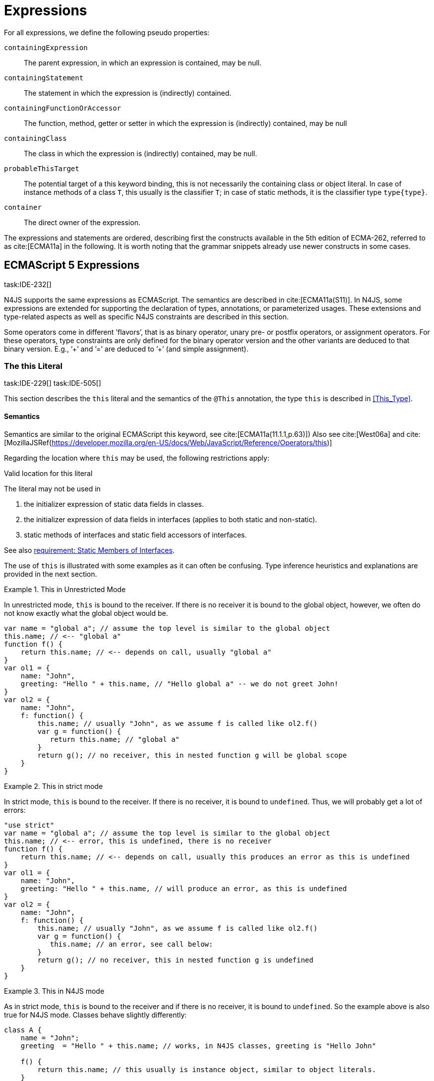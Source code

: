 = Expressions
////
Copyright (c) 2016 NumberFour AG.
All rights reserved. This program and the accompanying materials
are made available under the terms of the Eclipse Public License v1.0
which accompanies this distribution, and is available at
http://www.eclipse.org/legal/epl-v10.html

Contributors:
  NumberFour AG - Initial API and implementation
////

For all expressions, we define the following pseudo properties:

`containingExpression` ::
The parent expression, in which an expression is contained, may be null.

`containingStatement` ::
The statement in which the expression is (indirectly) contained.

`containingFunctionOrAccessor` ::
The function, method, getter or setter in which the expression is
(indirectly) contained, may be null

`containingClass` ::
The class in which the expression is (indirectly) contained, may be
null.

`probableThisTarget` ::
The potential target of a this keyword binding, this is not necessarily
the containing class or object literal. In case of instance methods of a
class `T`, this usually is the classifier `T`; in case of static methods, it
is the classifier type `type{type}`.

`container` ::
The direct owner of the expression.

////
\todo[JvP,LB]{How to best model that the inferred type must always be "conform" to a declared type if present?}
\todo[JvP,LB]{Autoconversion: See chapter conversions}
////

The expressions and statements are ordered, describing first the
constructs available in the 5th edition of ECMA-262, referred to as
cite:[ECMA11a] in the following. It is worth noting that the grammar snippets already use
newer constructs in some cases.

== ECMAScript 5 Expressions
task:IDE-232[]

N4JS supports the same expressions as ECMAScript.
The semantics are described in cite:[ECMA11a(S11)].
In N4JS, some expressions are extended for supporting the declaration of types, annotations, or
parameterized usages.
These extensions and type-related aspects as well as specific N4JS constraints are described in this section.

Some operators come in different ’flavors’, that is as binary operator,
unary pre- or postfix operators, or assignment operators. For these
operators, type constraints are only defined for the binary operator
version and the other variants are deduced to that binary version. E.g.,
’++’ and ’+=’ are deduced to ’+’ (and simple assignment).

=== The this Literal
task:IDE-229[] task:IDE-505[]

This section describes the `this` literal and the semantics of the `@This` annotation, the type `this` is described in <<This_Type>>.

==== Semantics

Semantics are similar to the original ECMAScript this keyword, see cite:[ECMA11a(11.1.1,p.63)])
Also see cite:[West06a] and cite:[MozillaJSRef(https://developer.mozilla.org/en-US/docs/Web/JavaScript/Reference/Operators/this)]

Regarding the location where `this` may be used, the following restrictions
apply:

//TODO Duplicated Requirement ID, begging from 172...
.Valid location for this literal
[req,id=IDE-173,version=1]
--
The literal may not be used in

1.  the initializer expression of static data fields in classes.
2.  the initializer expression of data fields in interfaces (applies to
both static and non-static).
3.  static methods of interfaces and static field accessors of
interfaces.

See also <<IDE-69,requirement: Static Members of Interfaces>>.

--

The use of `this` is illustrated with some examples as it can often be
confusing. Type inference heuristics and explanations are provided in
the next section.

.This in Unrestricted Mode
[example]
--
In unrestricted mode, `this` is bound to the receiver. If there is no receiver it is bound to the global object, however, we often do not know exactly
what the global object would be.

////
% This example only works in Browsers. Or in node-repl console. When loaded from a file (aka as a module)
% node assigns a local environment.
% Nevertheless see /eu.numberfour.ide.n4js.transpiler.es5.tests/testdata/spec_chap_07_01_01/Ex58_this_keyword.n4js.xt
////

[source,n4js]
----
var name = "global a"; // assume the top level is similar to the global object
this.name; // <-- "global a"
function f() {
    return this.name; // <-- depends on call, usually "global a"
}
var ol1 = {
    name: "John",
    greeting: "Hello " + this.name, // "Hello global a" -- we do not greet John!
}
var ol2 = {
    name: "John",
    f: function() {
        this.name; // usually "John", as we assume f is called like ol2.f()
        var g = function() {
           return this.name; // "global a"
        }
        return g(); // no receiver, this in nested function g will be global scope
    }
}
----
--

.This in strict mode
[example]
--
In strict mode, `this` is bound to the receiver.
If there is no receiver, it is bound to `undefined`.
Thus, we will probably get a lot of errors:

[source,n4js]
----
"use strict"
var name = "global a"; // assume the top level is similar to the global object
this.name; // <-- error, this is undefined, there is no receiver
function f() {
    return this.name; // <-- depends on call, usually this produces an error as this is undefined
}
var ol1 = {
    name: "John",
    greeting: "Hello " + this.name, // will produce an error, as this is undefined
}
var ol2 = {
    name: "John",
    f: function() {
        this.name; // usually "John", as we assume f is called like ol2.f()
        var g = function() {
           this.name; // an error, see call below:
        }
        return g(); // no receiver, this in nested function g is undefined
    }
}
----
--

.This in N4JS mode
[example]
--
As in strict mode, `this` is bound to the receiver and if there is no receiver, it is bound to `undefined`. So the example above is also true for N4JS mode. Classes behave slightly differently:

[source,n4js]
----
class A {
    name = "John";
    greeting  = "Hello " + this.name; // works, in N4JS classes, greeting is "Hello John"

    f() {
        return this.name; // this usually is instance object, similar to object literals.
    }

    g() {
        var h = function() {
            return this.name; // as in object literals: no receiver, no this.
        }
        return h();
    }
}
----

--

NOTE: In N4JS classes, `this` is always bound to the instance when used in
field initialization.

==== Type Inference
task:IDE-244[]


The type is inferred from the `this` type is bound to. The inference,
therefore, has to consider the original semantics as described in cite:[ECMA11a(10.4.,10.4.3,p.58)].
In ECMAScript the type of this is unfortunately determined by the function call and not by the function definition:

* By default, `this` is bound to the global object cite:[ECMA11a(10.4.1.1)]   . Unfortunately it is often
unknown what the global object will be at run time (e.g., node.js
differs from browsers).
* If a function is called without a receiver, `this` is bound to
** the global object or
** to `undefined` in strict mode.
* If a function is called with a receiver,`this` is bound to the receiver
object.

Actually, `this` is bound to the newly created object if a function is called
with the `new` operator. If a function is known to be invoked with an explicit
math:[$thisArg$] (`apply()` etc.), the `@This` annotation can be used to explicitly set the this type. This annotation has precedence over otherwise
inferred bindings. task:IDE-1010[]

// TODO: Duplicated Requirement ID
.Type Inference Heuristic for This-Keyword
[req,id=IDE-90,version=1]
--
In general, the actual this target can not be inferred from the context of the this
keyword. A heuristic is defined, however, to compute the probable this
type:

1.  If the this keyword is used in some function annotated with an
annotation , the type specified in the annotation is used. The inferred
type is always nominal. math:[\[\begin{aligned}
        \infer{\tee \lstnfbnf{"this"}: \tsNom T}{f=\lstnfbnf{"this"}.containingFunctionOrAccessor \\ f.hasAnnotation(\lstnfbnf{"@This"}) & T = f.annotation\lstnfjs{["@This"]}}\\
        \end{aligned}\]]
2.  If the this keyword is used in some _instance_ method of a
classifier or in an _instance_ field initializer, is bound to the
itself. If the this keyword is used in some _static_ method of a
classifier or in a _static_ field initializer, the prototype type (or
constructor) of the classifier is used, that is . In both cases, the
target is determined by using the expressions’s pseudo property . If the
this keyword is used in a function expression assigned to an property of
an object literal, the type of the object literal is used. Note that
usually this is the type in instance methods, and the type in static
methods.task:IDE-785[]
 math:[\[\begin{aligned}
        \infer{\tee \lstnfbnf{"this"}: \tsNom T}{T=\lstnfbnf{"this"}.probableThisTarget & T\neq\NULL}\\
        \end{aligned}\]]
3.  task:IDE-185[] In all other cases: Non-strict mode: math:[\[\begin{aligned}
        \infer{\tee \lstnfbnf{"this"}: \type{global}}{mode=\lenum{unrestricted}}\\
        \end{aligned}\]] Strict mode and N4JS mode:
math:[\[\begin{aligned}
        \infer{\tee \lstnfbnf{"this"}: \type{global} \type{undefined}}{mode\neq\lenum{unrestricted}}\\
        \end{aligned}\]]

--

If the actual this type is defined as a structural type, the structural
type information is moved to the this type itself. This is transparent
to the user in general but maybe visible in case of error messages. That
is to say that the actual this type is always a nominal type. This is
indicated by the nominal modifier f
(cf. <<IDE-90,requirement: Type Inference Heuristic for This Keyword>> .1. and 2.).

.Valid Target and Argument for @This Annotation
[req,id=IDE-91,version=1]
--
task:IDE-802[]

1.  The `@This` annotation is only allowed on declared functions, function
expressions (including arrow functions), methods, and field accessors,
i.e. getters and setters, except static members of interfaces.
2.  The type declared by way of `@This(..)` an annotation of a method or field
accessor must be a subtype of the member’s containing classifier.

--

.Single @This Annotation
[req,id=IDE-92,version=1]
--
task:IDE-802[]
It is not allowed to use more then one annotation on an element.
--

Effect of Nominal This Type
[example]
--
Given the following declaration

[source,n4js]
----
@This(~Object with {a: string;}) f() {}
----

Since the this type is always nominal, `pass:[~ Object]` becomes `Object`. In case of method call,
however, the returned value becomes structural again. In case of error
messages the type of the return type is then

[source,n4js]
----
~this[Object] with {a: string;}
----

For the sake of simplicity, additional structural members are usually
omitted in error messages, leading to

[source,n4js]
----
~this[Object]
----

instead of

[source,n4js]
----
this[~Object]
----

--

.This and Function Declaration
[example]
--
This example demonstrates the usage of functions annotated with `@This`.
By using the argument  `union{A,B}` it is possible to have two completely unrelated classes as the receiver type of the function `logger`. To pass an actual object the `apply()` method of the function is used.

[source,n4js]
----
[language=n4js,escapeinside={^}{^}]
class A {
    log: string() { return "A was logged"; }
}

class B {
    log: string() { return "B was logged"; }
}

@This(union{A,B})
function logger() { console.log("~ "+this.log()+" ~"); }


var a: A = new A();
logger.apply(a,[]); // prints "~ A was logged ~"
logger.apply( new B(),[]) // prints "~ B was logged ~"
----

--

.This and Function Expressions
[example]
--
In this example a function is created via a function expression. The
function is then assigned to member field of class B. Via annotating the
expression with access to the receiver of type B is enabled.

[source,n4js]
----
[language=n4js,escapeinside={^}{^}]
class B {
    log(): string { return "B was logged"; }     // method
    logMe : {@This(B) function():void}; // reference to a function
}

var b: B = new B();
b.logMe = @This(B) function() { console.log("*>"+this.log()+"<*"); }
b.logMe(); // prints "*>B was logged<*"
----
--

.This and Constructor Functions
[example]
--
Note that if a function is called as a constructor function with new, the
type of `this` can be declared via annotation `@This`, as shown in the following
snippet:

[source,n4js]
----
[language=n4js,escapeinside={^}{^}]
@This(
    ~Object with {
        w: number; h: number;
        area: {function():number};
    })
function Box(w: number w, h: number) {
    this.w = w;
    this.h = h;
    this.area = @This(
        ~Object with {
            w: number; h: number;
            area: {function():number};
        }) function() { return this.w * this.h }
}
var bError = Box(1,2)
var bOK = new Box(1,2)
----

--

Inside the constructor function `Box`, `this` is bound to the structural type
definition due to the annotation.

Inside the nested function `area`, `this` is bound to the receiver object (if the function is called like `bOk.area()`). Again, this depends on the way the nested
function is called, which can usually not be determined at the
declaration location. The nested function must then be annotated
accordingly.

When calling this function, the type of this is checked against the
declared this type, which would cause an error in the first case.

The use of the ``@This`` annotation is not allowed on methods. task:IDE-2313[]

TIP: Using constructor functions is not recommended and an error or warning will be created. This is only useful for adapting third-party library code. Even in the latter case, it would probably make more sense to declare a (library) \emph{class} Rectangle rather then defining the constructor function.}

=== Identifier

==== Syntax

Identifiers as expressions are identifier references. They are defined
as follows:

[source,n4js]
----
IdentifierRef <Yield>:
    id=[types::IdentifiableElement|BindingIdentifier<Yield>]
;

BindingIdentifier <Yield>:
    IDENTIFIER
    | <!Yield> 'yield'
    | N4Keyword
;
----

==== Semantics

The type of an identifier math:[$i$] is resolved depending on its
binding and scope respectively (cf. cite:[ECMA11a(10.2.2.1GetIdentifierReference,p.56)]  . The following scopes (aka
__Lexical Environments__) are defined:

* function local; local variables, parameters
* zero or more function closure in case of nested functions
* module
* global

These scope are nested as illustrated in .

Note that classes definitions and object literal do not define a scope:
members of a class or properties of an object literal are to be accessed
via `this`. Identifier references always reference declared elements, that is
to say either variable, function, or class declarations. Properties of
object literals or members of a class are referenced via
math:[$PropertyAccess-Expression.property$] (see <<_property-accessors,Property Accessors>>).

image::fig/scopes.png[Scopes,align=center]

An identifier may be bound to a variable (global or local variable,
parameter, variable defined in a function’s closure), or to a property
of an object. The latter case is known as property access as further
described in <<_property-accessors,Property Accessors>>.

//TODO - fix math

.Read Access to Identifier
[req,id=IDE-93,version=1]
--
If an identifier math:[$i$] is accessed, the bound declared element
math:[$D$] must be readable if it is not used on the left-hand side
of an assignment expression. math:[\[\begin{aligned}
& bind(i, D) \\

& \hspace{2em}\land \not\exists\ \type{AssignmentExpression}\ ae \in i.container^*: \\
//*
& \hspace{3em} ae.left = i \\
& \hspace{4em}\lor (\mu(ae.left)=\type{PropertyAccessExpression} \land ae.left.property=i): \\
& \Rightarrow D.readable \\\end{aligned}\]]

--

==== Type Inference
task:IDE-244[]


An identifier reference math:[$i$] is bound to an identifiable
element math:[$i.id$], which is expressed with the function
math:[$bind(i, i.id)$]. The type of the reference is then inferred
as follows: math:[\[\begin{aligned}
\infer{\typeEnv \entails \type{IdentifierRef}\ idref: T}
    {\typeEnv \entails idref.id: T}\end{aligned}\]]

=== Literals

cf. cite:[ECMA11a(S11.1.3p.63,S7.8p.19ff)].

==== Type Inference


The type of a literal can directly be derived from the grammar. The
following axioms are defined for literals:

math:[\[\begin{aligned}
&\infer{\type{NullLiteral}: \type{null}}{}          \tag{\S7.8.1}\\
&\infer{\type{BooleanLiteral}: \type{boolean}}{}        \tag{\S7.8.2}\\
&\infer{\type{NumericLiteral}: \type{int} or \type{number}}{}       \tag{\S7.8.3}\\
&\infer{\type{StringLiteral}: \type{string}}{}      \tag{\S7.8.4}\\
&\infer{\type{RegularExpressionLiteral}: \type{RegExpr}}{} \tag{\S7.8.5}\end{aligned}\]]

Note that there are no literals specific for `pathSelector` or `i18nkey`.

==== Integer Literals

Numeric literals representing integers in the range of JavaScript’s
int32 are inferred to the built-in primitive type `int` instead of `number`. The
following rules apply:

.94Numeric literals
[req,id=IDE-94,version=1]
--

* Numeric literals with a fraction or using scientific notation, e.g. `2.0`
and `2e0`, respectively, are always inferred to `number`, even if they represent
integers in the range of int32.
* Numeric literals that represent integers in the range of JavaScript’s
int32, i.e. from math:[$-2^{31}$] to math:[$2^{31}-1$], are
inferred to `int`.
* Hexadecimal and octal literals are always interpreted as positive
numbers, so all values above `0x7fffffff` and `017777777777` lie outside the range of int32 and will thus be inferred to `number`; this is an important difference to Java.
See below for further elaboration.

There are differences to numeric literals in Java:

//TODO: fix table

[cols="2m,2e,1m,2e,1m"]
|===
| 2+^| Java  2+^| JavaScript & N4JS

h|Literal  h| Value h| Type h| Value h| Type

|2147483648  |  -2147483648  |  int  |  -2147483648  |  int
|2147483647  |  2147483647  |  int  |  2147483647  |  int
|0x7fffffff  |  2147483647  |  int  |  2147483647  |  int
|0x80000000  |  -2147483648  |  int  | +2147483648 |  number
|0xffffffff  |  -1  |  int  |  4294967295  |  number
|0x100000000  2+^h| n/a e|  4294967296  m|  number
|017777777777  |  2147483647  |  int  |  2147483647  |  int
|020000000000  |  -2147483648  |  int  |  +2147483648  |  number
|037777777777  |  -1  |  int  |  4294967295  |  number
|040000000000  |  0  |  int  |  4294967296  |  number
|0100000000000  2+^h|  n/a  e|  8589934592  m|  number
|===

The literals `0x100000000` and `0100000000000` produce a syntax error in Java.

Until IDE-1881 task:IDE-1881[] is complete, all built-in operations always return a `number` even if all operands are of type ``int``. For the time being, we therefore interpret `-1` as
a negative integer literal (inferred to `int`), but `-(1)` as the negation of a
positive integer literal (inferred to `number`).

--

=== Array Literal

==== Syntax

cf cite:[ECMA11a(S11.1.4,p.63)]

[source,n4js]
----
ArrayLiteral <Yield> returns ArrayLiteral:
    {ArrayLiteral} '['
        elements+=ArrayPadding* (
            elements+=ArrayElement<Yield>
            (',' elements+=ArrayPadding* elements+=ArrayElement<Yield>)*
            (trailingComma?=',' elements+=ArrayPadding*)?
        )?
    ']'
;

/**
 * This array element is used to pad the remaining elements, e.g. to get the
 * length and index right
 */
ArrayPadding returns ArrayElement: {ArrayPadding} ',';

ArrayElement <Yield> returns ArrayElement: {ArrayElement} spread?='...'? expression=AssignmentExpression<In=true,Yield>;
----


==== Type Inference

task:IDE-244[] task:IDE-342[]

In general, an array literal is inferred as
math:[$\type{Array<T>}$] (similar to the type of `new Array()`).
The interesting question is the binding of the type variable math:[$T$].

The type of an array padding math:[$p$] is inferred as follows:
math:[\[\begin{aligned}
&\infer{\tee p: \type{undefined}}{} \\\end{aligned}\]]

The element type of an array literal is simply inferred as the
(simplified) union of the type elements of the array. Thus, the type of
an array literal math:[$a$] is inferred as follows:
math:[\[\begin{aligned}
&\infer{\tee(a): Array<T>}{\tee a.\seq{elements}: \seq{T_e} &  T = \bigcup \seq{T_e}} \end{aligned}\]]

In other languages not supporting union types, the element type is often
inferred as the join (<<Acronyms,LCST>>) of the element types. Using a union type here
preserves more information (as the actual types are still known). For
many use cases the behavior is similar though, as the members of a union
type are the members of the join of the elements of the union.

Note that `typeof [1,2,3]` does not return `Array<number>` (as ECMAScript is not aware of the generic array type), but `Object`.

The type for all variables declared in this example is inferred to +
math:[$\type{Array<string>}$]:

[source,n4js]
----
var names1          = ["Walter", "Werner"];
var names2          = new Array("Wim", "Wendelin");
var names3          = new Array<string>(3); // length is 3
var names4: Array<string>;
----

Empty array literals are inferred to `any`, by default. We are not using `Array<?>` here
because then a typical JavaScript pattern would no longer be supported:

[source,n4js]
----
var a = [];
a.push('hello'); // would fail if a and thus [] were inferred to Array<?>
----

There is an important exception, however: if a type expectation exists
for the empty array literal and the expected type is `Array<T>`, then this will be
used as the type of the array literal.

.Empty array literal
[req,id=IDE-95,version=1]
--
An empty array literal will be inferred as
follows:

* If there is a type expectation for the empty array literal and the
expected type is `T`, for any type `T`, then the type of the empty array
literal will be inferred to `Array<T>`.
* Otherwise, the type of the empty array literal will be inferred to `Array<any`.

--

=== Object Literal

==== Syntax  [[object-literal-syntax]]

Cf. cite:[ECMA11a(S11.1.5,p.65ff)]
The syntax of an object literal is given by:

[source,n4js]
----
ObjectLiteral <Yield>: {ObjectLiteral}
    '{'
        ( propertyAssignments+=PropertyAssignment<Yield>
          (',' propertyAssignments+=PropertyAssignment<Yield>)* ','?
        )?
    '}'
;

PropertyAssignment <Yield>:
      PropertyNameValuePair<Yield>
    | PropertyGetterDeclaration<Yield>
    | PropertySetterDeclaration<Yield>
    | PropertyMethodDeclaration<Yield>
    | PropertyNameValuePairSingleName<Yield>
;


PropertyMethodDeclaration <Yield>:
    => ({PropertyMethodDeclaration}
        annotations+=Annotation*
        TypeVariables? returnTypeRef=TypeRef?
            (
                generator?='*'  LiteralOrComputedPropertyName<Yield> ->MethodParamsAndBody<Generator=true>
                | LiteralOrComputedPropertyName<Yield> ->MethodParamsAndBody <Generator=false>
            )
        )
    ';'?
;

PropertyNameValuePair <Yield>:
    => (
        {PropertyNameValuePair}
        annotations+=Annotation*
        declaredTypeRef=TypeRef? LiteralOrComputedPropertyName<Yield> ':'
    )
    expression=AssignmentExpression<In=true,Yield>
;

/*
 * Support for single name syntax in ObjectLiteral (but disallowed in actual object literals by ASTStructureValidator
 * except in assignment destructuring patterns)
 */
PropertyNameValuePairSingleName <Yield>:
    declaredTypeRef=TypeRef?
    identifierRef=IdentifierRef<Yield>
    ('=' expression=AssignmentExpression<In=true,Yield>)?
;

PropertyGetterDeclaration <Yield>:
    =>(
        {PropertyGetterDeclaration}
        annotations+=Annotation*
        GetterHeader<Yield>
    )
    body=Block<Yield=false>
;

PropertySetterDeclaration <Yield>:
    =>(
        {PropertySetterDeclaration}
        annotations+=Annotation*
        'set'
        ->LiteralOrComputedPropertyName <Yield>
    )
    '(' fpar=FormalParameter<Yield> ')' body=Block<Yield=false>
;
----

[source,n4js]
----
import Address from "my/Address";
var simple = {name: "Walter", age: 72, address: new Address()};
----

==== Properties

PropertyAssignments have common properties of PropertyNameValuePair,
PropertyGetterDeclaration, and PropertySetterDeclaration:

``annotations`` ::
The annotations of the property assignment.

``name`` ::
The name of the property. This may be an identifier, a string or a
numeric literal. When comparing names, we implicitly assume the name to
be converted to an identifier, even if this identifier is not a valid
ECMAScript identifier.

``declaredType`` ::
The declared type of the property which may be null. This property is a
pseudo property for PropertySetterDeclaration, in this case it is
derived from the declared type of the setter’s formal parameter.

Additionally, we introduce the following pseudo properties to simplify
constraints:

``isAccessor`` ::
The read-only boolean property. This is true if the property assignment
is a setter or getter declaration. This is comparable to ECMAScript’s
spec function `IsAccessoprDescriptor`.
For a given property assignment math:[$p$] this is
semantically equivalent to
math:[$\mu(p)=\type{PropertyGetterDeclaration} \lor \mu(p)=\type{PropertySetterDeclaration}$].

``isData`` ::
The read-only boolean property. This is true if the property assignment
is a name value pair. For a given property assignment math:[$p$]
this is semantically equivalent to
math:[$\mu(p)=\type{PropertyNameValuePair}$]. It is comparable to
ECMAScript’s spec function `isDataDescriptor`. The equation
math:[$isAccessor = \lnot isData$] is always true.

==== Semantics [[properties-semantics]]

.Object literal
[req,id=IDE-96,version=1]
--
For a given object literal math:[$ol$] the
following constraints must hold (cf. cite:[ECMA11a(p.66)]:

* Object literal may not have two PropertyNameValuePairs with the same
name in strict mode (cf. 4.a): math:[\[\begin{aligned}
        mode=\lenum{strict} \to & \forall pa \in ol.propertyAssignments, pa.isData:\\
        & \nexists pa' \in ol.propertyAssignments:\\
        & pa'.isAccessor \land pa'.name = pa.name
    \end{aligned}\]]
* Object literal may not have PropertyNameValuePair and
PropertyGetterDeclaration/PropertySetterDeclaration with the same name
(cf. 4.b/c): +
math:[\[\begin{aligned}
        \forall & pa \in ol.propertyAssignments, pa.isData:\\
        \nexists & pgsd \in ol.propertyAssignments: \\
        & \mu(pgsd)\neq\type{PropertyNameValuePair} \land pgsd.name = pa.name
    \end{aligned}\]]
* Object literal may not have multiple PropertyGetterDeclaration or
PropertySetterDeclaration with the same name (cf. 4.d):
math:[\[\begin{aligned}
        \forall & pg \in ol.propertyAssignments, pg.isAccessor:\\
        \nexists & pg' \in ol.propertyAssignments\{pg\}: \\
        & \mu(pg')=\mu(pg) \land pg'.name = pg.name
    \end{aligned}\]]
* It is a SyntaxError if the Identifier ``eval`` or the Identifier
``arguments`` occurs as the Identifier in a PropertySetParameterList of
a PropertyAssignment that is contained in strict code or if its
FunctionBody is strict code.
cite:[ECMA11a(p.66)]
* If two or more property assignments have the same name (and the
previous conditions hold), then the types of these assignments must
``conform``. That is to say that the inferred (but not declared) type of
all assignments must be type of probably declared types and if the types
are explicitly declared, they must be equal.
//todo[JvP, LB]{How to express that?}
* In N4JS mode, the name of a property must be a valid N4JSIdentifier:
math:[\[\begin{aligned}
        mode=\lenum{n4js} \to & \forall pa \in ol.propertyAssignments:\\
        & \mu(pa.name)=\type{N4JSIdentifier}
    \end{aligned}\]]

--


==== Scoping and linking
task:IDE-173[]

[source,n4js]
----
var p = {
    f: function() {
        console.log("p´s f");
    },
    b: function() {
        this.f();
    },
    o: {
        nested: "Hello"
    }
};
p.b();
p.o.nested;
----

* Other properties within an object literal property can be accessed
using this. In the expression of property name value pairs, however,
``this`` is not be bound to the containing object literal, but usually
to undefined or global.
* The properties of an object literal are accessible from outside.
* Nested properties of an object literal are also accessible from
outside.

==== Type Inference [[type-inference-3]]
task:IDE-244[] task:IDE-343[] task:IDE-691[]

An object literal implicitly extends ``Object``, therefore, object literal types use structural typing. For details see <<Structural_Typing>>.
From a type systems point of view, the two variables `ol` and `st` below have the same type.

[source,n4js]
----
var ol = {
    s: "hello",
    n: 42
}
var st: ~Object with { s: string; n: number;};
----

=== Parenthesized Expression and Grouping Operator

The grouping operator is defined here as a parenthesized expression.

==== Syntax [[parenthesized-expression-grouping-syntax]]

cf. cite:[ECMA11a(S11.1.6,p.67)]

[source,n4js]
----
ParenExpression <Yield>: '(' expression=Expression<In=true,Yield> ')';
----

==== Type Inference [[Grouping-Operator-type-inference]]
task:IDE-244[] task:IDE-345[]

The type of the grouping operator simply is the type of its nested
expression. The type if a parenthesized expression math:[$pe$] is
inferred as follows:

math:[\[\begin{aligned}
& \infer{\tee \lstnfbnf{'('} e \lstnfbnf{')'}: T}
        {\tee e: T}                                             \tag{\S11.1.6}\end{aligned}\]]

.Parenthesized Expression Type Examples
[example]
--
In the following listing, the type of the plain
expressions is equivalent to the parenthesized versions:

[source,n4js]
----
class A{} class B extends A{}
var f: boolean; var a: A a; var b: B;

/* simple       <->     parenthesized */
10;                     (10);
"hello";                ("hello");
true;                   (true);
a;                      (a);
10-5;                   (10-5);
f?a:b                   (f?a:b);
----

--

=== Property Accessors

==== Syntax [[property-accessor-syntax]]

Property accessors in N4JS are based on cite:[ECMA11a(S11.2.1,p.67ff)]. They cannot only be used for
accessing properties of an object, but also for accessing members of a
class instance. In order to support parameterized calls, the syntax is
extended to optionally allow type arguments.

[source,n4js]
----
ParameterizedPropertyAccessExpression:
    target=PrimaryExpression<Yield> ParameterizedPropertyAccessExpressionTail<Yield>
;

IndexedAccessExpression:
    target=PrimaryExpression<Yield> IndexedAccessExpressionTail<Yield>
;

fragment IndexedAccessExpressionTail <Yield>*:
    '[' index=Expression<In=true,Yield> ']'
;

fragment ParameterizedPropertyAccessExpressionTail <Yield>*:
    '.' TypeArguments? property=[types::IdentifiableElement|IdentifierName]
;
----

Note that in cite:[ECMA11a], the ``index access`` is called ``__bracket notation__``.

==== Properties [[properties-1]]


We define the following properties:


``target`` ::
The receiver of the property access.

``index`` ::
The index expression in case of an IndexedAccessExpression (returns
math:[$\NULL$] otherwise).

``property`` ::
The name of the property in case of non-indexed-access expressions
(returns math:[$\NULL$] otherwise, although the index may be
interpreted as property name).

We define the following pseudo properties:


``isDotAccess`` ::
Read-only boolean property, returns true for non-index access expression
(similar to math:[$\mu(p) \neq\type{IndexedAccessExpression}$].

``isIndexAccess`` ::
Read-only boolean property, returns true for index access expression
(similar to math:[$\mu(p)=\type{IndexedAccessExpression}$]. +
The equation math:[$p.isDotAccess = \lnot p.isIndexAccess$] is
always true.

``name`` ::
Returns the name of the property. This is either the
math:[$property$] converted to a simple name or the index converted
to a name (where possible) if it is an indexed-accessed expression.

==== Semantics [[property-acessors-semantics]]
task:IDE-12[]

The parameterization is part of the property access in case of generic
methods. For generic functions, a parameterized function call is
introduced (cf. ). The constraints are basically similar.

.Property Access and Dot Notation
[req,id=IDE-97,version=1]
--

1.  If dot notation is used in N4JS mode, the referenced property must
exist unless receiver is a dynamic type: task:IDE-422[] +
math:[\[\begin{aligned}
         & pae.isDotAccess \land \lnot R.dyn \to \\
         & \exists m \in pae.target.type.properties: m.name=pae.name
        \end{aligned}\]]
2.  If dot notation is used and the referenced property exists, then the
property must be accessible: +
math:[\[\begin{aligned}
        & pae.isDotAccess \land \lnot R.dyn \to\\
        & (\exists m \in pae.target.type.properties : m.name=pae.name) \to  \alpha(pae, m)
        \end{aligned}\]]
3.  If dot notation is used and the referenced property exists and this
property is a member with a declared `@This` type (only possible for methods or
field accessors), then the receiver must be a subtype of the declared `@This`
type.
--

.Index Access
[req,id=IDE-98,version=1]
--
task:IDE-656[] task:IDE-1734[]

1.  A limited form of computed-name indexed-access is allowed in N4JS
mode. In case the receiver is of dynamic type, the index can be any
expression task:GH-238[]. Otherwise, the indexed-access is limited in that the index
must be a string literal. Feasible targets of such accesses are the same
as for dot-access.
+
This notation is useful when interoperating with libraries that define
members whose names contain special characters (for example, a field
name starting with commercial-at).
2.  Additionally, an indexed-access expression is allowed when targeting
one of the types
+
or subtypes, for (not including subtypes of and not for and ), and for
dynamic types. It is not allowed to access members of enums in
particular. That is to say, for an indexed-access expression
math:[$iae$], the following constraint must hold:
math:[\[\begin{aligned}
    &\tee ia.target \subtype T, T \in \types{Array, ArgumentType, string, String, Iterable} \\
    &\lor\\
    &\tee ia.target = \type{Object}
    \end{aligned}\]]
3.  In N4JS mode, if the receiver is an array and is not dynamic, in
case of index access the index expression must be a number: +
math:[\[\begin{aligned}
        & mode=\lenum{n4js} \land pae.target.type=\type{Array} \land pae.isIndexAccess \\
        & \Rightarrow \tee pae.index \subtype[number]
        \end{aligned}\]]
4.  In N4JS mode, if the receiver is a subtype of types or and is not
dynamic, in case of index access the index expression must be a
number:  task:IDE-837[] +
math:[\[\begin{aligned}
        & mode=\lenum{n4js} \\
        & \hspace{3em} \land (\tee pae.target\subtype {string} \lor \tee pae.target \subtype {String}) \\
        & \hspace{3em} \land pae.isIndexAccess \\
        & \Rightarrow \tee pae.index \subtype{number}
        \end{aligned}\]]
5.  In N4JS mode, if the receiver is an iterable and is not dynamic, in
case of index access the index expression must be a property access
expression to the built-in symbol : +
math:[\[\begin{aligned}
        & mode=\lenum{n4js} \land pae.target.type=\type{Iterable} \land pae.isIndexAccess \\
        & \Rightarrow \\
        & \hspace{3em} \mu(pae.index)=\type{IndexedAccessExpression} \\
        & \hspace{3em} \land pae.index.isDotAccess \\
        & \hspace{3em} \land pae.index.target = \type{Symbol} \\
        & \hspace{3em} \land pae.index.property = "iterator" \\
        \end{aligned}\]]

--

Although index access is very limited, it is still possible to use
immediate instances of `Object` in terms of a map (but this applies only to index access, not the dot notation):

.Object as Map
[example]
--


[source,n4js]
----
var map: Object = new Object();
map["Kant"] = "Imperative";
map["Hegel"] = "Dialectic";
map.spinoza = "Am I?";  // error: Couldn't resolve reference to IdentifiableElement 'spinoza'.
----

--

.Parameterized Property Access
[req,id=IDE-99,version=1]
--
For a parameterized property access expression math:[$pae$], the
following constraints must hold:

1.  The receiver or target must be a function or method:
math:[$pae.target.type \subtype \type{Function}$]
2.  The number of type arguments must match the number of type
parameters of the generic function or method:
math:[\[\begin{aligned}
        |pae.typeArgs|=|pae.target.typeVars|
    \end{aligned}\]]
3.  The type arguments of a parameterized property access expression
must be subtypes of the boundaries of the parameters of the called
generic method.
//\todo[JvP, LB]{How to formalize that best?}

Also see constraints on read (<<IDE-93,requirement: Read Access to Identifier>>) and write
(<<IDE-121,requirement: Write-Acccess>>) access.

--

==== Type Inference [[type-inference-5]]
task:IDE-244[] task:IDE-182[] task:IDE-183[]

Cf. cite:[ECMA11a(S11.2.1,p.67ff)]

We define the following type inferencing rules for property accessors:

* The type of an indexed-access expression math:[$p$] is inferred
as follows task:IDE-342]: math:[\[\begin{aligned}
    & \infer{\tee p: T}{\lnot p.target.dyn \lor p.index.type \subtype[number] & \tee p.target: \type{Array<T>}} \\
    & \infer{\tee p: \type{any}}{else}
    \end{aligned}\]]
* The type of a property access expression is inferred as follows:
math:[\[\begin{aligned}
    \infer{\type{PropertyAccessExpression}\ expr: T}
          {\typeEnvAdd \typeSubs(R) \entails expr.target : R & \typeEnv \entails expr.property : T}
    \end{aligned}\]]
* The type of a parameterized access expression math:[$p$] is
inferred as follows: math:[\[\begin{aligned}
    & \infer{\tee p: T}{\exists m \in p.target: m.name=p.name & \tee m: T}
    & \infer{\tee p: \type{any}}{}
    \end{aligned}\]]

=== New Expression
task:IDE-192[] task:IDE-204[]

cf. cite:[ECMA11a(S11.2.2,p.68)]

==== Syntax [[new-expression-syntax]]

----
NewExpression: 'new' callee=MemberExpression<Yield> (-> TypeArguments)?
        (=> withArgs?='(' Arguments<Yield>? ')' )?
----

----
import Address from "my/Address";

var a = new Address();
// a.type := my/Address

class C<T> {
    constructor(param: T) {}
}
var c = new C<string>("hello");
----

==== Semantics [[new-expression-semantics]]

.New expression
[req,id=IDE-100,version=1]
--
Let math:[$ne$] be a new expression, with
math:[$\tee ne.callee: C$]. The following constraints must hold:

.  The callee must be a constructor type:
math:[\[C <: \type{constructor\{?\}}\]] or a constructable type.
.  Let math:[$O$] be the type argument of math:[$C$], that is
math:[$C = constructor\{O\}$]. In that case,
..  math:[$O$] must not be an interface or enum:
math:[$\mu(C) \not\in \{ \type{Interface}, \type{Enum} \}$]
..  math:[$O$] must not contain any wildcards.
..  math:[$O$] must not be a type variable.
.  If math:[$C$] is not a constructor type, it must be a
constructable type, that is one of the following:
math:[\[\{ \type{Object}, \type{Function}, \type{String}, \type{Boolean},
                   \type{Number}, \type{Array}, \type{Date}, \type{RegExp}, \type{Error} \}\]]
In particular, it must not refer to a primitive type or a defined
functions (i.e., subtypes of ) cannot be used in new-expressions in
N4JS.

--

Remarks:

to 1) The type of an abstract class `A` is math:[$\type{type\{A\}}$].
Or in other words: Only instantiable classes have an inferred type of
math:[$constructor\{..\}$].

to 2) Even though it is possible to use the constructor type of an
abstract class – concrete subclasses with override compatible
constructor signature will be subclasses of this constructor.

to 3) It is not possible to refer to union or intersection at that
location. So this is not explicitly denied here since it is not possible
anyway.

.Abstract classes and construction
[example]
--
The following examples demonstrates the usage of abstract
classes and constructor types, to make the first two constraints more
clearer:

[source,n4js]
----
/* XPECT_SETUP eu.numberfour.n4js.spec.tests.N4JSSpecTest END_SETUP */

abstract class A {}
class B extends A {}

// XPECT errors --> "Cannot instantiate abstract class A." at "A"
var x = new A();
// XPECT noerrors -->
var y = new B();

function foo(ctor : constructor{A}) {
    // XPECT noerrors -->
    return new ctor();
}

// XPECT errors --> "type{A} is not a subtype of constructor{A}." at "A"
foo(A);
// XPECT noerrors -->
foo(B);
----

--

==== Type Inference [[type-inference-6]]

The type of a new expression math:[$ne$] is inferred as follows:
math:[\[\begin{aligned}
& \infer{\tee ne: C}{\tee ne.callee: \type{constructor\{C\}}} \end{aligned}\]]

For classes, constructors are described in <<Constructor>>.

In N4JS it is not allowed to call new on a plain function. For example:

[source,n4js]
----
function foo() {}
var x = new foo();
----

will issue an error.

=== Function Expression

See <<Functions.adoc>> for details.

=== Function Calls
task:IDE-186[] task:IDE-851[]

In N4JS, a function call cite:[ECMA11a(S11.2.3)] is similar to a method call. Additionally to
the ECMAScript’s CallExpression, a ParameterizedCallExpression is
introduced to allow type arguments passed to plain functions.


==== Syntax
task:IDE-177[] [[function-calls-syntax]]

Similar to cite:[ECMA11a(S11.2.3,p.68ff)], a function call is defined as follows:

[source,n4js]
----
CallExpression <Yield>:
    target=IdentifierRef<Yield>
    ArgumentsWithParentheses<Yield>
;

ParameterizedCallExpression <Yield>:
    TypeArguments
    target=IdentifierRef<Yield>
    ArgumentsWithParentheses<Yield>
;

fragment ArgumentsWithParentheses <Yield>*:
    '(' Arguments<Yield>? ')'
;

fragment Arguments <Yield>*:
    arguments+=AssignmentExpression<In=true,Yield> (',' arguments+=AssignmentExpression<In=true,Yield>)* (',' spread?='...' arguments+=AssignmentExpression<In=true,Yield>)?
    | spread?='...' arguments+=AssignmentExpression<In=true,Yield>
;
----

==== Semantics [[function-calls-semantics]]

.Function Call Constraints
[req,id=IDE-101,version=1]
--
For a given call expression math:[$f$] bound to a method or function
declaration math:[$F$], the following constraints must hold:

* If less arguments are provided than formal parameters were declared,
the missing formal parameters must have been declared optional: +
math:[$|f.args|<|F.pars| \to \forall |f.args|<i\leq|F.pars|: F_pars_i.optional$]
* If more arguments are provided than formal parameters were declared,
the last formal parameter must have been declared variadic: +
math:[$|f.args|>|F.pars| \to F.pars_{|F.pars|-1}.variadic$]
* Types of provided arguments must be subtypes of the formal parameter
types: +
math:[$\forall 0<i<min(|f.args|,|F.pars|): f.args_i <: F.pars_i$]
* If more arguments are provided than formal parameters were declared,
the type of the exceeding arguments must be a subtype of the last
(variadic) formal parameter type: +
math:[$\forall |F.pars|<i\leq|f.args|: f.args_i <: F.pars_{|F.pars|-1}$]

--


.Parameterized Function Call Constraints
[req,id=IDE-102,version=1]
--
* The number of type arguments in a parameterized call expression must
be equal to the number of type parameters of the generic function /
method and the type arguments must be subtypes of the corresponding
declared upper boundaries of the type parameters of the called generic
function.

Note that (for a limited time), constraints
<<IDE-101,Function Call Constraints>> and
<<IDE-102,Parameterized Function Call Constraints>> are not applied if the the
type of math:[$F$] is `Function`. See <<Function_Object_Type>>.

--

==== Type Inference [[type-inference-7]]
task:IDE-244[]

A call expression math:[$expr$] is bound to a method (<<Methods>>) or function
declaration (which may be part of a function definition (<<_function-definition,Function Definition>> or specified via a function type <<Fucntion_Type>>) math:[$F$] (via evaluation of `MemberExpression`. The type of the call is inferred from the function declaration or type math:[$F$] as follows:

math:[\[\begin{aligned}
\infer{\tee expr: T}{bind(expr.target, F) & F.returnType: T}\end{aligned}\]]

task:IDE-205[]

A generic method invocation may be parameterized as well. This is rarely
required as the function argument types are usually inferred from the
given arguments. In some cases, for instance with pathSelectors, this is
useful. In that case, the type variable defined in the generic method
declaration is explicitly bound to types by using type arguments. See
<<Property_Accessors>> for semantics and type inference.

.Generic Method Invocation
[example]
--
This examples demonstrate how to explicitly
define the type argument in a method call in case it cannot be inferred
automatically.

[source,n4js]
----
class C {
    static <T> foo(p: pathSelector<T>): void {..}
};
C.<my.Address>foo("street.number");
----

Note that in many cases, the type inferencer should be able to infer the
type automatically. For example, for a method

[source,n4js]
----
function <T> bar(c: T, p: pathSelector<T>): void {..};
----

and a function call

[source,n4js]
----
bar(context, "some.path.selector");
[source,n4js]
----

the type variable `T` can be automatically bound to the type of variable `context`.

--

=== Postfix Expression

==== Syntax [[postfix-expression-syntax]]

[source,n4js]
----
PostfixExpression returns Expression: LeftHandSideExpression
         (=>({PostfixExpression.expression=current} /* no line terminator here */ op=PostfixOperator))?
    ;
enum PostfixOperator: inc='++' | dec='--';
----

==== Semantics and Type Inference [[semantics-and-type-inference]]

The type inference and constraints for postfix operators ```` and
``math:[$--$]``, cf.
cite:[ECMA11a(S11.3.1,p.70)], cite:[ECMA11a(S11.3.1,p.70)], are defined similarly to their prefix
variants (unary expressions), see <<Unary Expression>>.

.Postfix Expression Constraints
[req,id=IDE-103,version=1]
--
task:IDE-345[] For a given postfix expression math:[$u$] math:[$u$] with
math:[$u.op \in \{++,--\}$] and math:[$u.expression.type: T$],
the following constraints must hold:

* In N4JS mode, the type math:[$T$] of the expression must be a
number. +
* If
math:[$u.expression = PropertyAccess \; pa(p)  \land  pa.isDotAccess$]
math:[$\to$] both math:[$get$] math:[$p$] and
math:[$set$] math:[$p$] must be defined. task:IDE-737[]
--

=== Unary Expression

==== Syntax [[unary-expression-syntax]]

We define the following unary operators and expression, similar to cite:[ECMA11a(p.70ff)]::

[source,n4js]
----
UnaryExpression returns Expression:
      PostfixExpression
    | ({UnaryExpression} op=UnaryOperator expression=UnaryExpression);
enum UnaryOperator: delete | void | typeof | inc='++' | dec='--' | pos='+' | neg='-' | inv='$\sim$' | not='!';
----

==== Semantics [[unary-expression-semantics]]

For semantics of the delete operator, see also cite:[MozillaJSRef(https://developer.mozilla.org/en-US/docs/JavaScript/Reference/Operators/delete)]

.Delete Operator Constraints
[req,id=IDE-104,version=1]
--
For a given unary expression math:[$u$] with
math:[$u.op=\lstnfjs{delete}$], the following constraints must
hold:

* In strict mode, math:[$u.expression$] must be a reference to a
property of an object literal, a member of a class type, or to a
property of the global type (i.e., the reference must be bound, and the
bound target must not be a variable).
* In N4JS mode, the referenced property or member must not be declared
in the containing type and the containing type reference must be
declared dynamic.

--

.Void Operator Constraints
[req,id=IDE-105,version=1]
--
There are no specific constraints defined for with math:[$u.op=\lstnfjs{void}$]
task:IDE-345[]

--
.Typeof Operator Constraints
[req,id=IDE-106,version=1]
--
There are no specific constraints defined for unary expression math:[$u$]
with math:[$u.op=\lstnfjs{typeof}$]. task:IDE-345[]

--


.Increment/Decrement Constraints
[req,id=IDE-107,version=1]
--
For a given unary expression math:[$u$] math:[$u$] with
math:[$u.op \in \{++,--\}$] and math:[$u.expression.type: T$],
the following constraints must hold:

* If mode is N4JS, task:IDE-345[] the type math:[$T$] of the expression must be a
number math:[\[\begin{aligned}
& \infer{\tee \type{UnaryExpression} \expectType \type{Expression}: \type{number}}{}\end{aligned}\]]
* If
math:[$u.expression = PropertyAccess \; pa(p)  \land  pa.isDotAccess$]
math:[$\to$] both math:[$get$] math:[$p$] and
math:[$set$] math:[$p$] must be defined. task:IDE-768[]

--

.Unary Plus/Minus/Bitwise Not Operator Constraints
[req,id=IDE-108,version=1]
--
For a given unary expression math:[$u$] math:[$u$] with
math:[$u.op \in \{+,-,\sim\}$] and
math:[$u.expression.type: T$], the following constraints must hold: task:IDE-345[]

* In N4JS mode, the type T of the expression must be a number:
math:[\[\begin{aligned}
& \infer{\tee \type{UnaryExpression} \expectType \type{Expression}: \type{number}}{}\end{aligned}\]]

--

.Logical Not Operator Constraints
[req,id=IDE-109,version=1]
--
There are no specific constraints defined for with
math:[$u.op=\lstnfjs{!}$].

////
%For a given unary expression $u$ with $u.op=\lstnfjs{typeof}$ and $u.expression.type: T$, the following constraints must hold:
%\begin{itemize}
%\item \todo[jvp]{typeof operator constraints}
%\end{itemize}
////

--

==== Type Inference [[type-inference-8]]

The following operators have fixed types independent of their operand
types:
task:IDE-244[] task:IDE-345[]

// TODO: fix math
----
math:[\[\begin{aligned}
&\infer{\tee \lstnfbnf{'delete'}\ expression: \type{boolean}}{}     \tag{\S 11.4.1}\\
&\infer{\tee \lstnfbnf{'void'}\ expression: \type{undefined}}{}     \tag{\S 11.4.2}\\
&\infer{\tee \lstnfbnf{'typeof'}\ expression: \type{string}}{}  \tag{\S 11.4.3}\\
&\infer{\tee \lstnfbnf{('++'|'$--$'|'+'|'$-$'|'~')}\ expression: \type{number}}{}   \tag{\S 11.4.4-8}\\
&\infer{\tee \lstnfbnf{'!'}\ expression: \type{boolean}}{}  \tag{\S 11.4.9}\end{aligned}\]]
----

=== Multiplicative Expression

==== Syntax [[multiplicative-expression-syntax]]

Cf. cite:[ECMA11a(p.73ff)]

[source,n4js]
----
MultiplicativeExpression returns Expression: UnaryExpression
      (=>({MultiplicativeExpression.lhs=current} op=MultiplicativeOperator) rhs=UnaryExpression)*;
enum MultiplicativeOperator: times='*' | div='/' | mod='%';
----

==== Semantics [[multiplicative-expression-semantics]]


.Multiplicative Expression Constraints
[req,id=IDE-110,version=1]
--
For a given multiplicative expression the following constraints must hold in N4JS
mode task:IDE-345[]:

* The types of the operands must be subtypes of number:
math:[\[\begin{aligned}
\infer{\typeEnv \entails \type{MultiplicativeExpression} \expectType \type{Expression}: \type{number}}{}\end{aligned}\]]

--

==== Type Inference
task:IDE-244[] task:IDE-345[] [[type-inference-9]]

The inferred type of a multiplicative expression always is number:
math:[\[\begin{aligned}
\infer{\typeEnv \entails \type{MultiplicativeExpression}: \type{number}}{}\end{aligned}\]]

=== Additive Expression

==== Syntax [[additive-expression-syntax]]

Cf. cite:[ECMA11a(p.75ff)]

[source,n4js]
----
AdditiveExpression returns Expression: MultiplicativeExpression
    (=>({AdditiveExpression.lhs=current} op=AdditiveOperator) rhs=MultiplicativeExpression)*;
enum AdditiveOperator: add='+' | sub='-';
----

==== Semantics [[additive-expression-semantics]]

.Additive Expression Constraints
[req,id=IDE-111,version=1]
--
task:IDE-345[]
For a given additive expression the following constraints must hold in
N4JS mode:

* The types of the operands must be subtypes of number if the operator
is not ’+’, otherwise, any type could be used:
math:[\[\begin{aligned}
\infer{\typeEnv \entails \type{AdditiveExpression}\ e \expectType \type{Expression}: \type{number}}
    {e.op \neq AdditiveOperator.ADD}\end{aligned}\]]
--

==== Type Inference [[type-inference-10]]
task:IDE-244[] task:IDE-345[]

The type of an additive expression is usually inferred to . The result
for the addition operator may only be a number if both operands are
numbers, booleans, or one is boolean or number and the other is
undefined or null.

We first define two helper rules to simplify the addition operator
condition:

math:[\[\begin{aligned}
&\infer[nb]{nb(T)}{T = \type{number} \lor T = \type{boolean}}
&\infer[nb]{nb(expr)}{nb\tee expr}\\
&\infer[un]{un(T)}{T = \type{undefined} \lor T = \type{null}}
&\infer[un]{un(expr)}{un\tee expr.lhs \lor un\tee expr.rhs}\end{aligned}\]]

The type of an additive expression math:[$e$] is inferred as
follows: math:[\[\begin{aligned}
&\infer{\tee e: \type{string}}{e.op='+' & \lnot(nb(e.lhs)\land nb(e.rhs)) & \lnot(un(e) \land (nb(e.lhs)\lor nb(e.rhs))}\\
&\infer{\tee e: \type{number}}{}\\\end{aligned}\]]

.Type of addition expression
[source,n4js]
----
1+2;            // number 3
"1"+"2";        // string "12"
"1"+2;          // string "12"
1+true;         // number 2
false+1;        // number 1
"1"+true;       // string "1true"
"1"+null;       // string "1null"
1+null;         // number 1
1+undefined;    // number NaN
"1"+undefined;  // string "1undefined"
----

=== Bitwise Shift Expression

==== Syntax [[bitwise-shift-expression-syntax]]

task:IDE-288[] Cf. cite:[ECMA11a(p.76f)]

[source,n4js]
----
ShiftExpression returns Expression: AdditiveExpression
    (=>({ShiftExpression.lhs=current} op=ShiftOperator rhs=AdditiveExpression))*
;

ShiftOperator returns ShiftOperator:
      '>' '>' '>'? // SHR, USHR
    | '<' '<'  // SHL
    ;
----

==== Semantics [[bitwise-shift-expression-semantics]]

.Bitwise Shift Expression Constraints
[req,id=IDE-112,version=1]
--
For a given bitwise shift expression math:[$e$] the following constraints must hold in N4JS mode: task:IDE-345[] task:IDE-771[]

* The types of the operands must be both number.
math:[\[\begin{aligned}
\infer{\tee \type{BitwiseShiftExpression}\ \expectType\ \type{Expression}: \type{number}}{}\end{aligned}\]]
--

==== Type Inference [[type-inference-11]]
task:IDE-244[] task:IDE-345[]

The type returned by a bitwise shift expression is always :

math:[\[\begin{aligned}
&\infer{\tee\ (\lstnfbnf{Expression ('<<'|'>>'|'>>>')\ Expression}): \type{number}}{}   \tag{\S 11.7.1/2} \\\end{aligned}\]]

=== Relational Expression

==== Syntax [[relational-expression-syntax]]

Cf. cite:[ECMA11a(p.77ff)]

[source,n4js]
----
RelationalExpression returns Expression: ShiftExpression
    (=>({RelationalExpression.lhs=current} op=RelationalOperator) rhs=ShiftExpression)*;

RelationalExpressionNoIn returns Expression: ShiftExpression
    (=>({RelationalExpression.lhs=current} op=RelationalOperatorNoIn) rhs=ShiftExpression)*;

enum RelationalOperator:
    lt='<' | gt='>' | lte='<=' | gte='>=' | instanceof | in;
RelationalOperatorNoIn returns RelationalOperator:
    '<' | '>' | '<=' | '>=' | 'instanceof';
----

==== Semantics [[relational-expression-semantics]]

.Greater/Less (Equals) Operator Constraints
[req,id=IDE-113,version=1]
--
task:IDE-345[]

For a given relational expression math:[$e$] with
math:[$e.op \in \{ \lstnfjs{<}, \lstnfjs{>}, \lstnfjs{<=}, \lstnfjs{>=} \}$]
in N4JS mode, the following constraints must hold:

* The operands must have the same type and the type must be either a
number, string, or boolean: math:[\[\begin{aligned}
&\infer{\tee  lhs\ \lstnfbnf{('<'|'<='|'>'|'>=')}\  rhs\  \expectType\ lhs: T}
        { \tee rhs: T & T\in \{\type{number,string,boolean}\}} \\
&\infer{\tee  lhs\ \lstnfbnf{('<'|'<='|'>'|'>=')}\  rhs\  \expectType\ lhs: T}
        { \tee rhs: O & O \not\in \{\type{number,string,boolean}\} & T=\type{\union{number,string,boolean}}  } \\
&\infer{\tee  lhs\ \lstnfbnf{('<'|'<='|'>'|'>=')}\  rhs\  \expectType\ rhs: T}
        { \tee lhs: T & T\in \{\type{number,string,boolean}\}} \\
&\infer{\tee  lhs\ \lstnfbnf{('<'|'<='|'>'|'>=')}\  rhs\  \expectType\ rhs: T}
        { \tee lhs: O & O \not\in \{\type{number,string,boolean}\} & T=\type{\union{number,string,boolean}}  } \\\end{aligned}\]]

--

.Instanceof Operator Constraints
[req,id=IDE-114,version=1]
--
For a given relational expression math:[$e$] with
task:IDE-345[] math:[$e.op = \lstnfjs{instanceof}$], the following constraints
must hold:

* The right operand of the instanceof operator must be a `Function`
footnote:[Only `Function` implements the ECMAScript specification property math:[$[[hasInstance]]$].
Thus instanceof expressions are rewritten by the compiler for other types.
Note that a reference to a class returns the constructor type, which actually is a function itself.
In other words, math:[\[\begin{aligned}
&\infer{\tee  lhs\ \lstnfbnf{'instanceof'}\  rhs\  \expectType\ rhs: \type{type\{Class\}}}{} \\\end{aligned}\]]
is contained in the the first type rule.] task:IDE-652[]
, an object type
reference
footnote:[Includes interfaces, since an interface type reference is a subtype of object type reference: math:[$\type{type\{Interface\}} <: \type{type\{Object\}}$]]
or an enum type reference. task:IDE-681[] task:IDEBUG-631[]    +
math:[\[\begin{aligned}
&\infer{\tee  lhs\ \lstnfbnf{'instanceof'}\  rhs\  \expectType\ rhs: \type{Function}}{} \\
&\infer{\tee  lhs\ \lstnfbnf{'instanceof'}\  rhs\  \expectType\ rhs: \type{type\{Object\}}}{} \\
&\infer{\tee  lhs\ \lstnfbnf{'instanceof'}\  rhs\  \expectType\ rhs: \type{type\{N4Enum\}}}{}\end{aligned}\]]

The type of a definition site structural classifier math:[$C$] is
not of type `C`. Thus, the `instanceof` operator cannot be used for structural types.
Use-site structural typing is also not possible since `pass:[~]` would be
interpreted (by the parser) as a binary operator.

--

.inOperator Constraints
[req,id=IDE-115,version=1]
--
task:IDE-345[]
For a given relational expression math:[$e$] with
math:[$e.op = \lstnfjs{in}$], the following constraints must hold:

1.  The right operand of the in operator must be an `Object`: +
math:[\[\begin{aligned}
&\infer{\tee lhs\ \lstnfbnf{'in'}\  rhs\  \expectType\ rhs: \type{Object}}{}\end{aligned}\]]
2.  In N4JS mode,the left operand is restricted to be of type `string` or `number`:
math:[\[\begin{aligned}
&\infer{\tee  lhs\ \lstnfbnf{'in'}\ rhs\  \expectType\ lhs: \type{\union{string,number}}}{}\end{aligned}\]]

--

A special feature of N4JS is support for interface type references in
combination with the `instance of` operator. The compiler rewrites the code to make this work. task:IDE-561[]

.`instanceof` with Interface
[example]
--

The following example demonstrates the use of the operator with an interface. This is, of course, not working in pure ECMAScript.

//% see /eu.numberfour.ide.n4js.transpiler.es5.tests/testdata/spec_chap_07_01_16/Ex72_instanceof_with_interfaces.n4js.xt

[source,n4js]
----
interface I {}

class A implements I {}
class B extends A {}
class C {}

function f(name: string, p: any) {
    if (p instanceof I) {
        console.log(name + " is instance of I");
    }
}

f("A", new A())
f("B", new B())
f("C", new C())
----

This will print out

[source,n4js]
----
A is instance of I
B is instance of I
----

--

==== Type Inference [[type-inference-12]]
task:IDE-244[] task:IDE-345[]

The type of a relational expression always is ;
math:[\[\begin{aligned}
&\infer{\tee lhs\ \lstnfbnf{('<'|'<='|'>'|'>='|'instanceof'|'in')}\ rhs\ : \type{boolean}}{}    \tag{\S 11.8.1-6} \end{aligned}\]]

=== Equality Expression

==== Syntax [[equality-expression-syntax]]

Cf. cite:[ECMA11a(p.80ff)]

[source,n4js]
----
EqualityExpression returns Expression: RelationalExpression
    (=>({EqualityExpression.lhs=current} op=EqualityOperator) rhs=RelationalExpression)*;

EqualityExpressionNoIn returns Expression: RelationalExpressionNoIn
    (=>({EqualityExpression.lhs=current} op=EqualityOperator) rhs=RelationalExpressionNoIn)*;


enum EqualityOperator: same='===' | nsame='!==' | eq='==' | neq='!=';
----

==== Semantics [[equality-expression-semantics]]
task:IDE-345[]

There are no hard constraints defined for equality expressions.

In N4JSmode, a warning is created if for a given expression
math:[$lhs \lstnfbnf{('==='|'!==')} rhs$], neither
math:[$\tee lhs.upper <: rhs.upper$] nor
math:[$\tee rhs.upper <: lhs.upper$] and no interface or composed
type is involved as the result is constant in these cases.
task:IDE-773[] task:IDEBUG-260[]

Note that a warning is only created if the upper bounds do not match the
described constraints. This is necessary for wildcards. For example in

[source,n4js]
----
// with
class A{} class B extends A{}
function isFirst(ar: Array<? extends A>, b: B): boolean {
    return b === ar[0]
}
----

the type of array elements is `? extends A`. +
Neither math:[$\lstnfjs{? extends A}\subtype \lstnfjs{B}$] nor
math:[$\lstnfjs{B} \subtype \lstnfjs{? extends A}$] is true. This
is why the upper bounds are to be used.

==== Type Inference [[type-inference-13]]
task:IDE-244[] task:IDE-345[]

In N4JSmode, using the non-strict equality operators `'=='|'!='` is only allowed for internal developers. External developers have to use the strict equality
operators `'==='|'!=='`. The inferred type of an equality expression always is `boolean`.

math:[\[\begin{aligned}
&\infer{\tee lhs\ \lstnfbnf{('=='|'!='|'==='|'!==')}\ rhs\ : \type{boolean}}{}  \tag{\S 11.9} \end{aligned}\]]

=== Binary Bitwise Expression

==== Syntax [[binary-bitwise-expression-syntax]]

Cf. cite:[ECMA11a(p.82ff)]

[source,n4js]
----
BitwiseANDExpression returns Expression: EqualityExpression
    (=> ({BitwiseANDExpression.lhs=current} '&') rhs=EqualityExpression)*;

BitwiseANDExpressionNoIn returns Expression: EqualityExpressionNoIn
    (=> ({BitwiseANDExpression.lhs=current} '&') rhs=EqualityExpressionNoIn)*;

BitwiseXORExpression returns Expression: BitwiseANDExpression
    (=> ({BitwiseXORExpression.lhs=current} '^') rhs=BitwiseANDExpression)*;

BitwiseXORExpressionNoIn returns Expression: BitwiseANDExpressionNoIn
    (=> ({BitwiseXORExpression.lhs=current} '^') rhs=BitwiseANDExpressionNoIn)*;

BitwiseORExpression returns Expression: BitwiseXORExpression
    (=> ({BitwiseORExpression.lhs=current} '|') rhs=BitwiseXORExpression)*;

BitwiseORExpressionNoIn returns Expression: BitwiseXORExpressionNoIn
    (=> ({BitwiseORExpression.lhs=current} '|') rhs=BitwiseXORExpressionNoIn)*;
----

==== Semantics [[binary-bitwise-expression-semantics]]

.Bitwise Bitwise Expression Constraints
[req,id=IDE-116,version=1]
--

task:IDE-345[] For a given bitwise bitwise expression math:[$e$] the following constraints must hold
in N4JS mode:

* The types of the operands must be both number.
math:[\[\begin{aligned}
\infer{\tee \type{BitwiseBitwiseExpression}\ \expectType\ \type{Expression}: \type{number}}{}\end{aligned}\]]

--

==== Type Inference [[type-inference-14]]
task:IDE-244[] task:IDE-345[]

The type returned by a binary bitwise expression is always :
math:[\[\begin{aligned}
&\infer{\tee\ (\lstnfbnf{Expression ('&'|'^'|'|')\ Expression}): \type{number}}{}   \tag{\S 11.10} \end{aligned}\]]

=== Binary Logical Expression

==== Syntax [[binary-logical-expression-syntax]]

[source,n4js]
----
LogicalANDExpression returns Expression: BitwiseORExpression
    (=> ({LogicalANDExpression.lhs=current} '&&') rhs=BitwiseORExpression)*;
LogicalANDExpressionNoIn returns Expression: BitwiseORExpressionNoIn
    (=> ({LogicalANDExpression.lhs=current} '&&') rhs=BitwiseORExpressionNoIn)*;

LogicalORExpression returns Expression: LogicalANDExpression
    (=> ({LogicalORExpression.lhs=current} '||') rhs=LogicalANDExpression)*;
LogicalORExpressionNoIn returns Expression: LogicalANDExpressionNoIn
    (=> ({LogicalORExpression.lhs=current} '||') rhs=LogicalANDExpressionNoIn)*;
----

==== Semantics [[binary-logical-expression-semantics]]

.Binary Logical Expression Constraints
[req,id=IDE-117,version=1]
--
For a given binary logical expression math:[$e$] with math:[$e.lhs.type: L$] and
math:[$e.rhs.type: R$] the following constraints must hold:

* In N4JS mode math:[$L$] must not be `undefined` or `null`. task:IDE-775[]

--

==== Type Inference [[type-inference-15]]
task:IDE-244[]

The evaluation relies on ECMAScript’s abstract operation `ToBoolean` cite:[ECMA11a(p.43)].
A short-circuit evaluation strategy is used so that depending on the types
of the operands, different result types may be inferred. In particular,
the inferred type usually is not `boolean` ((cf. cite:[ECMA11a(S11.11.,p.83ff)] ).
The type inference does not take this short-circuit evaluation strategy into account, as it will
affect the result in case one of the types is `null` either or `undefined`, which is not allowed in N4JS mode.

math:[\[\begin{aligned}
& \infer{\tee\ lhs\ \lstnfbnf{'&&'|'||'}\ rhs: \type{\union*}\tee lhs, \tee rhs \type{\}}}{} \end{aligned}\]]

=== Conditional Expression

==== Syntax [[conditional-expression-syntax]]

Cf. cite:[ECMA11a(S11.12,p.84)]

[source,n4js]
----
ConditionalExpression returns Expression: LogicalORExpression
    (=> ({ConditionalExpression.expression=current} '?') trueExpression=AssignmentExpression  ':' falseExpression=AssignmentExpression)?;

ConditionalExpressionNoIn returns Expression: LogicalORExpressionNoIn
    (=> ({ConditionalExpression.expression=current} '?') trueExpression=AssignmentExpression  ':' falseExpression=AssignmentExpressionNoIn)?;
----

==== Semantics [[conditional-expression-semantics]]
task:IDE-776[]

.Conditional Expression Constraints
[req,id=IDE-118,version=1]
--
For a given conditional expression math:[$e$] with math:[\[\begin{aligned}
e.expression.type: C,
e.trueExpression.type: T,
e.false\-Expression.type: F \end{aligned}\]] the following constraints
must hold:

* A warning will be issued in N4JSmode if math:[$e.expression$]
evaluates to a constant value. That is to say
+
math:[$e.expression \in \{ false, true, null, undefined\}$] or
math:[$C \in \{ \type{void},\type{undefined} \}$].

There are no specific constraints defined for the condition. The
ECMAScript operation `ToBoolean` cite:[ECMA11a(S9.2,p.43)] is used to convert any type to boolean.

--

==== Type Inference [[type-inference-16]]
task:IDE-348[]

The inferred type of a conditional expression is the union of the true
and false expression (cf. cite:[ECMA11a(S11.12,p.84)]   (): math:[\[\begin{aligned}
\infer{\tee cond\ \lstnfbnf{'?'} et\ \lstnfbnf{':'} ef : T}
    {T = \union{ \tee et, \tee ef}}\end{aligned}\]]


.Type of Conditional Expressions
[example]
--
Given the following declarations:

[source,n4js]
----
class A{}       class B extends A{}
class C{}       class D extends A{}
class G<T> { field: T; }

var ga: G<A>, gb: G<B>;
    a: A, b: B, c: C, d: D;
var boolean cond;
----

Then the type of the following conditional expression is inferred as
noted in the comments:

[source,n4js]
----
cond ? a : a;                           // A
cond ? a : b;                           // union{A,B}
cond ? a : c;                           // union{A,C}
cond ? b : d;                           // union{B,D}
cond ? (cond ? a : b) : (cond ? c : d); // union{A,B,C,D}
cond ? (cond ? a : b) : (cond ? b : d); // union{A,B,D}
cond ? ga : gb;                         // union{G<A>,G<B>}
----
--


=== Assignment Expression

==== Syntax [[assignment-expression-syntax]]

[source,n4js]
----
[language=n4bnf,caption={Syntax Assignment Expression},label={lst:EBNFAssignment},escapeinside={^}{^}]
AssignmentExpression <In, Yield>:
    lhs=Expression op=AssignmentOperator rhs=AssignmentExpression<In,Yield>
;
AssignmentOperator:
      '='
    | '*=' | '/=' | '%=' | '+=' | '-='
    | '<<=' | '>>=' | '>>>='
    | '&=' | '^=' | '|='
;
----

==== Semantics [[assignment-expression-semantics]]
task:IDE-349[]

.Simple Assignment
[req,id=IDE-119,version=1]
--
For a given assignment math:[$assignment$]
with math:[\[\begin{aligned}
assignment.op=\lstnfbnf{'='}\end{aligned}\]] the following constraints
must hold:

1.  math:[$\infType{assignment.lhs} \subtype \infType{assignment.rhs}$]

//\todo[jvp infer type of left and even right-hand side of assignments]{Cf. pathSelectors: even the return type of a generic method may be inferred, that is, the assignment operator inference rules are a bit more complicated. Cf. generics.}

In the following inference rule and the constraint, ’@’ is to be
replaced with the right part of one of the assignment operators listed
above, that is, +
math:[$@ \in \{\lstnfbnf{'*', '/', '\%', '+', '-', '<<', '>>', '>>>', '&', '^', '|'}\}$]

--

.Compound Assignment
[req,id=IDE-120,version=1]
--
For a given assignment
math:[$left\ op\ right$], with math:[$op=\lstnfbnf{'@='}$] but
not , both, left and right must be subtypes of `number`. +
For operator `'+='`,

* if the left-hand side is a `number`, then
math:[$left\ \lstnfbnf{'+'} right$] must return a number as well.
The right-hand side must, in fact, be a `number` (and not a `boolean`) here in order to avoid unexpected results.
* if the left-hand side is a `string`, then
math:[$left \lstnfbnf{'+'} right$] must return a string as well.
That means that the right-hand side can be of `any` type.

The expected type for the left-hand side is ``union{number,string}``.


The basic idea behind these constraints is that the type of the
left-hand side is not to be changed by the compound assignment.

--


.Write Acccess
[req,id=IDE-121,version=1]
--
For a given assignment expression
math:[$assignExpr$], the left-hand side must be writeable or a
final data field and the assignment must be in the constructor. Let
math:[$v$] be the bound variable (or field) with
math:[$bind(assignExpr.left, v)$] math:[\[\begin{aligned}
v.writeable \lor
    v.final \land
    & \hspace{2em} v.expr = \NULL \\
    & \hspace{2em} \land assignExpr.containingFunction = v.owner.constructor \\
    & \hspace{2em} \land \mu(assignExpr.left)=\type{PropertyAccess} \\
    & \hspace{4em} \land assignExpr.left.target = \lstnfjs{"this"}\end{aligned}\]]

The value of writeable is true for setters and usually for variables and
data fields. Assignability of variables and data fields can be
restricted via `const` or the `@Final` annotation. See <<Assignment_Modifiers>>(data fields) and <<Const>> (const variables) for details.

Also see <<IDE-93,requirement: Read Access to Identifier>> for read access constraint.

The left-hand side of an assignment expression may be an array or object
literal and the assignment expression is then treated as a destructuring
assignment. See <<Destructuring>> for details.

--

==== Type Inference [[type-inference-17]]
task:IDE-244[] task:IDE-349[]

Similarly to cite:[ECMA11a(S11.1,p.84ff)], we define type inference for simple assignment (`=`) and compound assignment (`op=`) individually.

The type of the assignment is simply the type of the right-hand side:

math:[\[\begin{aligned}
&\infer{\tee left\ \lstnfbnf{'='} right: T}{\tee right: T}  \tag{\S 11.13.1} \end{aligned}\]]

Compound assignments are reduced to the former by splitting an operator
’@=’, in which ’@’ is a simple operator, into a simple operator
expression with operator ’@’ and a simple assignment ’=’. Since the type
of the latter is the right-hand side, we can define:

math:[\[\begin{aligned}
\infer{\tee left\ \lstnfbnf{'@='} right: T}{\tee left\ \lstnfbnf{'@'} right: T} \tag{\S 11.13.1} \end{aligned}\]]

=== Comma Expression

==== Syntax [[comma-expression-syntax]]

Cf. cite:[ECMA11a(S11.14,p.85)]

[source,n4js]
----
CommaExpression <In, Yield>:
    exprs+=AssignmentExpression<In,Yield> ',' exprs+=AssignmentExpression<In,Yield>
    (','    exprs+=AssignmentExpression<In,Yield>)*
;
----

==== Semantics [[comma-expression-semantics]]
task:IDE-778[]

All expressions will be evaluated even though only the value of the last
expression will be the result.

.Comma Expression
[example]
--
Assignment expressions preceed comma expressions:

[source,n4js]
----
var b: boolean;
b = (12, 34, true); // ok, b=true
b =  12, 34, true ; // error, b=12 is invalid
----
--

==== Type Inference [[type-inference-18]]
task:IDE-244[]

Cf. cite:[ECMA11a(S11.14,p.85)]

The type of a comma expression math:[$cexpr$] is inferred to the
last expression: math:[\[\begin{aligned}
\infer{\tee cexpr: T}{n=|cexpr.exprs|, \tee cexpr.exprs_n:T} \tag{\S11.14}\end{aligned}\]]

== ECMAScript 6 Expressions

=== The super Keyword
//\todo{compare semantic with ES6, the current definition stems from times when ES6 was in draft mode.}


[source,n4js]
----
SuperLiteral: {SuperLiteral} 'super';
----

Apart from the use of keyword `super` in wildcards of type expressions (cf. <<Type_Expressions>>), there are two use cases for keyword `super`: super member access and super
constructor calls.

.Super Keyword
[example]
--

Two use cases for keyword super:

[source,n4js]
----
class B extends A {
    constructor() {
        // super call
        super();
    }
    @Override
    m();: void {
        // super member access
        super.m();
    }
}
----

--

==== Semantics [[super-keyword-semantics]]
task:IDE-645[]


`super` can be used to access the supertype’s constructor, methods, getters and
setters. The supertype is defined lexically, which is different from how `this`
works.
footnote:[See cite:[ECMA15a]],
Chapter 12.3.5 "The Super Keyword"; note the use of "HomeObject" instead of "thisValue"; also see this
http://www.2ality.com/2011/11/super-references.html[blog]). Note that in  cite:[ECMA15a]
Chapter 12.3.5 ``The Super Keyword``, `super` is defined as a keyword but the
syntax and semantics are defined in conjunction of member access.]

.Type Of Super is Always Nominal
[req,id=IDE-122,version=1]
--
The type referenced with the super literal is always nominal. This is a
consequence of references to types in extend clauses to be nominal.
math:[\[\begin{aligned}
    \tee \lstnfjs{super}: T \land T.typingStrategy = \lenum{nominal}\end{aligned}\]]
--

.Access Super Constructor with Super Literal
[req,id=IDE-123,version=1]
--
If the super literal math:[$s$] is used to access the super constructor of a
class, all of the following constraints must hold:

1.  The super constructor access must be a call expression:
math:[\[\begin{aligned}
             \mu(cexpr)=\type{CallExpression} \land c.target = cexpr
        \end{aligned}\]]
2.  The super constructor call must be the expression of an expression
statement math:[$exprStmt$]: math:[\[\begin{aligned}
            exprStmt = cexpr.container \land \mu(cexpr.container) = \type{ExpressionStatement}
        \end{aligned}\]]
3.  The containing statement math:[$stmtExpr$] must be directly
contained in a constructor body: math:[\[\begin{aligned}
            &\mu(exprStmt.containingFunction)=\type{Constructor}) \\
            &\land exprStmt.container = exprStmt.containingFunction.body
        \end{aligned}\]]
4.  task:IDEBUG-147[] There must be no access to and not return statement before the
containing statement math:[$exprStmt$]. +
Let math:[$si$] be the index of math:[$exprStmt$] in the
constructor body: +
math:[$exprStmt.container.stmts_{si}=exprStmt$]. +
Then, the following constraint must
holdfootnote:[math:[$e \in^* c$] is the transitive version of
math:[$e \in c$], that is, it math:[$e$] directly or
indirectly contained in math:[$c$].] math:[\[\begin{aligned}
        &\forall i<si: \nexists element \in^* exprStmt.container.stmts_{i}:\\
        &\hspace{3em} \mu(i) \in \types{ThisLiteral, ReturnStatement}
        \end{aligned}\]]

Further constraints with regard to super constructor calls are described
in <<Constructor>>.
task:IDE-1753[]

--

.Access Super Member with Super Literal
[req,id=IDE-124,version=1]
--
If the super literal math:[$s$] is used to access a member of the super class, all of
the following constraints must hold, with
math:[$c=s.container.container$]

1.  The super literal must be the receiver of a method call (cf. remarks
below): math:[\[\begin{aligned}
                & \mu(c)=\type{CallExpression}\\
            \land & c.target = \type{PropertyAccessExpression} \\
            \land & c.target.target=s
        \end{aligned}\]]
2.  The super literal is used in a method or field accessor of a class:
task:IDEBUG-386[]
math:[\[\begin{aligned}
            \mu(s..containingClass) = \type{Class}
        \end{aligned}\]]
3.  The super literal must not be used in a nested function expression:
math:[\[\begin{aligned}
            \mu(s.containingFunction=s.containingMethodOrFieldAccessor
        \end{aligned}\]]
4.  If the return type of the method access via super is this, the
actually bound this type will be the type of the calling class (and not
of the class defining the method). math:[\[\begin{aligned}
            \infer{\type{function():T} \subtype s.m}
            {s.containingClass=T & \mu(m)=\type{Method} & m.returnType=\type{this}}
        \end{aligned}\]]

--

.Super Literal Usage
[req,id=IDE-125,version=1]
--
For super literals, either <<IDE-123,requirement: Access Super Constructor with Super Literal>> or <<IDE-124,requirement: Access Super Member with Super Literal>> must hold, no other usage
is allowed.

Consequences:

* Since fields cannot be overridden (except for changing the access
modifier), it is not possible nor allowed to access a field via `super`.
* Super literals must not be used with index access (e.g., `super["foo"]`)
* It is not possible to chain super keywords. That is, it is not
possible to call `super.super.m()`.
* It is not allowed to use the super literal in interfaces or
non-methods/accessors.
* Super cannot be used to call an overridden method of an implemented
method from the overriding method in the implementing class.
* In order to be able to access a super method of a method
math:[$M$] of a class math:[$C$], exactly one non-abstract
super method math:[$M'$] in a super class math:[$S$] of
math:[$C$] must exist. This is assured by the standard rules for
binding identifiers.

If super is used to access a super member, the receiver type is not
changed. This is important in particular for static methods as
demonstrated in the following example:

.Super Call in Static Methods
[example]
====

[source,n4js]
----
class A {
    static foo(): void { console.log("A") }
    static bar(): void {
        this.foo();
    }
}

class B extends A {

    @Override
    static foo(): void { console.log("B") }
    @Override
    static bar(): void {
        A.bar();        // outputs "A"
        super.bar();    // outputs "B"
    }
}

B.bar();
----
====

In line 14, the receiver (which is similar to the this-binding in
ECMAScript) is changed to `A` . In line 15, using super, the receiver is
preserved, i.e. `B` coming from line 19.

--



== ECMAScript 7 Expressions

=== Await Expression


In N4JS, `await` is implemented as a unary operator with the same precedence as
`yield` in ECMAScript 6.

Constraints governing the use of `await` are given together with those for `async` in <<Asynchronous_Functions>>.

== N4JS Specific Expressions

=== Class Expression
//\version{0.4}{class expression are not part of version 0.3}

A class expression in N4JS is similar to a class expression in
ECMAScript 6 cite:[ECMA15a(14.5)].

==== Syntax [[class-expression-syntax]]

See <<Classes>>.

==== Semantics and Type Inference [[class-expression-semantics-type-inference]]

The inferred type of a class expression simply is the class type as
described in <<Constructor_Type>>.

=== Cast (As) Expression
task:IDE-161[]

==== Syntax [[cast-as-expression-syntax]]

[source,n4js]
----
CastExpression <Yield> returns Expression: expression=Expression 'as' targetTypeRef=TypeRefForCast;

TypeRefForCast returns StaticBaseTypeRef:
      ParameterizedTypeRef
    | ThisTypeRef
    | ConstructorTypeRef
    | ClassifierTypeRef
    | FunctionTypeExpression
    | UnionTypeExpression
    | IntersectionTypeExpression
----

=== Semantics and Type Inference [[cast-as-expression-semantics-type-inference]]

The inferred type of the type cast expression is the target type:
math:[\[\begin{aligned}
\infer{\tee expr\ \lstnfbnf{"as"}\ T: T}{}\end{aligned}\]]

The type cast returns the expression without further modifications. Type
casts are simply removed during compilation so there will be no
exceptions thrown at the cast until later when accessing properties
which may not be present in case of a failed cast.

An error is issued if the cast is either unnecessary or cannot succeed.
See further details in .
